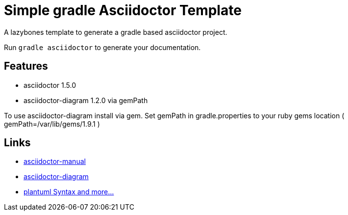 = Simple gradle Asciidoctor Template

A lazybones template to generate a gradle based asciidoctor project.

Run ```gradle asciidoctor``` to generate your documentation.

== Features

* asciidoctor 1.5.0
* asciidoctor-diagram 1.2.0 via gemPath

To use asciidoctor-diagram install via gem.
Set gemPath in gradle.properties to your ruby gems location ( gemPath=/var/lib/gems/1.9.1 )

== Links

* http://asciidoctor.org/docs/user-manual/[asciidoctor-manual]
* http://asciidoctor.org/docs/asciidoctor-diagram/[asciidoctor-diagram]
* http://plantuml.sourceforge.net/[plantuml Syntax and more...]
